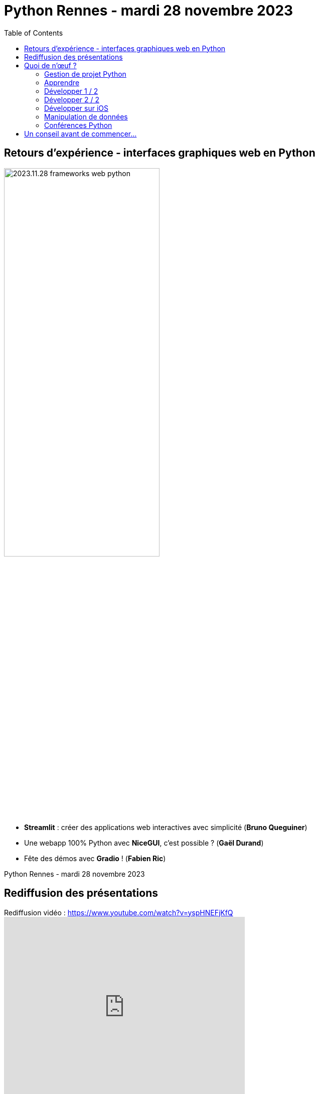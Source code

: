 :revealjs_customtheme: assets/beige-stylesheet.css
:revealjs_progress: true
:revealjs_slideNumber: true
:source-highlighter: highlightjs
:icons: font
:toc:

= Python Rennes - mardi 28 novembre 2023

== Retours d'expérience - interfaces graphiques web en Python

image::assets/2023.11.28-frameworks_web_python.webp[width="60%"]

[.medium-text]
--
- *Streamlit* : créer des applications web interactives avec simplicité (**Bruno Queguiner**)
- Une webapp 100% Python avec *NiceGUI*, c'est possible ? (**Gaël Durand**)
- Fête des démos avec *Gradio* ! (**Fabien Ric**)
--

[.small-text]
--
Python Rennes - mardi 28 novembre 2023
--

== Rediffusion des présentations

.Rediffusion vidéo : https://www.youtube.com/watch?v=yspHNEFjKfQ
video::yspHNEFjKfQ[youtube,width=480,height=360]

[.medium-text]
--
. Streamlit (Bruno Queguiner). Diaporama : link:2023.11.28-Bruno_Queguiner-Python_Rennes-Streamlit.pdf[2023.11.28-Bruno_Queguiner-Python_Rennes-Streamlit.pdf] ; code source : link:hello_world.py[hello_world.py], link:widgets.py[widgets.py]
. NiceGUI (Gaël Durand). Diaporama : link:2023.11.28-Gaël_Durand-Python_Rennes-NiceGUI.pdf[2023.11.28-Gaël_Durand-Python_Rennes-NiceGUI.pdf]
. GradIO (Fabien Ric). Diaporama : link:2023.11.28-Fabien_Ric-Python_Rennes-Gradio.pdf[2023.11.28-Fabien_Ric-Python_Rennes-Gradio.pdf]
--

== Quoi de n'œuf ?

image::assets/reptile-python-hatching-egg-820x459.jpg[credits: Heiko Kiera - Shutterstock - https://www.aboutanimals.com/reptile/, width=50%]

Canal https://app.slack.com/client/T049W7K3GDA/C049TNM0G8K[#quoi-de-noeuf]

[.small-text]
--
Merci Michel Caradec pour la compilation 🙏
--

=== Gestion de projet Python

* An unbiased evaluation of environment management and packaging tools
** Interpreter version, package & environment management
** Package building & publishing
** https://youtu.be/3-drZY3u5vo
** @luc

* Everything about TOML format
** https://youtu.be/n9mGk8_tQtM
** @michel

=== Apprendre

* Anthony writes code - *Python programming* and related topics
** chaîne https://www.youtube.com/@anthonywritescode
** vidéos : https://github.com/anthonywritescode/explains
** @luc

* Books on microservices and Python
** https://www.humblebundle.com/books/microservices-packt-books
** @nicolas

=== Développer 1 / 2

[.medium-text]
--
* PePy - Statistics of a library
** https://www.pepy.tech
** Reminder
*** Statistics: https://www.piptrends.com
*** Compare 2 versions of a package: https://diffify.com/python
** @luc

* Ruff (linter and formatter)
** In beta, production ready
** https://astral.sh/blog/the-ruff-formatter
** @michel
--

=== Développer 2 / 2

[.medium-text]
--
* Radon - Various code metrics for Python code
** https://github.com/rubik/radon
** @david

* Four Kinds of Optimisation
** Algorithm, data-structures, lower-level system, approximate solution (precision, probabilistic)
** https://tratt.net/laurie/blog/2023/four_kinds_of_optimisation.html
** @luc
--

=== Développer sur iOS

* PEP 730 - Adding iOS as a supported platform
** https://peps.python.org/pep-0730/
** Starting on Python 3.13
** @michel

* a-Shell - A text-based user interface for a screen-based platform
** https://holzschu.github.io/a-Shell_iOS/


=== Manipulation de données

* Pypipe
** Data processing from the command line
** https://github.com/bugen/pypipe
** @michel

=== Conférences Python

* Who Run The Tech - https://whorunthetech.com/
** 2023-11-30 Chambre de Métiers et de l’Artisanat à Rennes @Rennes
*** Nailya Bogrova : “Qu'est-ce que la structure des virus informatiques et quels sont les outils d'analyse des fichiers ?”
*** Bérengère Mathieu : “Python Il buono, il brutto, il cattivo”

* Global PyLadies Conference - https://conference.pyladies.com/
** 1-3 décembre 2023
** en ligne

== Un conseil avant de commencer...

video::assets/ouvrez_toutes_grandes_vos_oreilles_on_va_faire_un_peu_de_petard.mp4[title="Ouvrez toutes grandes vos oreilles, on va faire un peu d'pétard."]